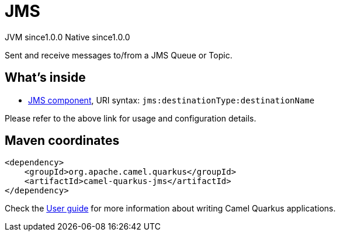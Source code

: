 // Do not edit directly!
// This file was generated by camel-quarkus-maven-plugin:update-extension-doc-page
= JMS
:page-aliases: extensions/jms.adoc
:cq-artifact-id: camel-quarkus-jms
:cq-native-supported: true
:cq-status: Stable
:cq-description: Sent and receive messages to/from a JMS Queue or Topic.
:cq-deprecated: false
:cq-jvm-since: 1.0.0
:cq-native-since: 1.0.0

[.badges]
[.badge-key]##JVM since##[.badge-supported]##1.0.0## [.badge-key]##Native since##[.badge-supported]##1.0.0##

Sent and receive messages to/from a JMS Queue or Topic.

== What's inside

* xref:latest@components:ROOT:jms-component.adoc[JMS component], URI syntax: `jms:destinationType:destinationName`

Please refer to the above link for usage and configuration details.

== Maven coordinates

[source,xml]
----
<dependency>
    <groupId>org.apache.camel.quarkus</groupId>
    <artifactId>camel-quarkus-jms</artifactId>
</dependency>
----

Check the xref:user-guide/index.adoc[User guide] for more information about writing Camel Quarkus applications.
